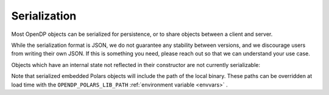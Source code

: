Serialization
=============

Most OpenDP objects can be serialized for persistence, or to share objects between a client and server.

.. tab-set::

  .. tab-item:: Python

    .. code:: python

        >>> import opendp.prelude as dp
        >>> dp.enable_features('contrib')
        >>> dp_obj = ((dp.vector_domain(dp.atom_domain(T=int)), dp.symmetric_distance())
        ...     >> dp.t.then_clamp((0, 10))
        ...     >> dp.t.then_sum()
        ...     >> dp.m.then_laplace(scale=5.0)
        ... )
        >>> serialized = dp.serialize(dp_obj)
        >>> serialized[:32]
        '{"__function__": "make_chain_mt"'


While the serialization format is JSON, we do not guarantee any stability between versions,
and we discourage users from writing their own JSON.
If this is something you need, please reach out so that we can understand your use case.

.. tab-set::

  .. tab-item:: Python

    .. code:: python

        >>> new_obj = dp.deserialize(serialized)
        >>> type(dp_obj)
        <class 'opendp.mod.Measurement'>
        >>> type(new_obj)
        <class 'opendp.mod.Measurement'>


Objects which have an internal state not reflected in their constructor
are not currently serializable:

.. tab-set::

  .. tab-item:: Python

    .. code:: python

        .. TODO: New example


Note that serialized embedded Polars objects will include the path of the local binary.
These paths can be overridden at load time with the ``OPENDP_POLARS_LIB_PATH``
:ref:`environment variable <envvars>` .